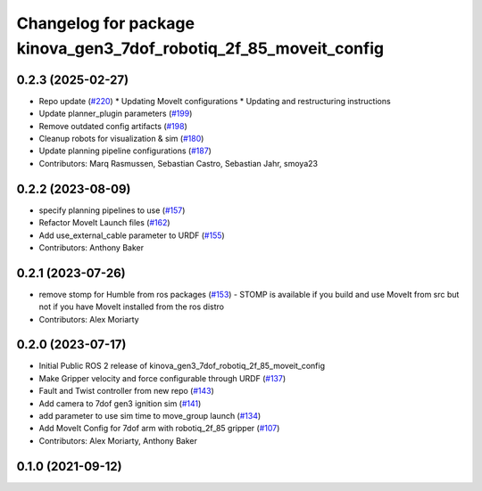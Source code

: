 ^^^^^^^^^^^^^^^^^^^^^^^^^^^^^^^^^^^^^^^^^^^^^^^^^^^^^^^^^^^^^^^^^^
Changelog for package kinova_gen3_7dof_robotiq_2f_85_moveit_config
^^^^^^^^^^^^^^^^^^^^^^^^^^^^^^^^^^^^^^^^^^^^^^^^^^^^^^^^^^^^^^^^^^

0.2.3 (2025-02-27)
------------------
* Repo update (`#220 <https://github.com/Kinovarobotics/ros2_kortex/issues/220>`_)
  * Updating MoveIt configurations
  * Updating and restructuring instructions
* Update planner_plugin parameters (`#199 <https://github.com/Kinovarobotics/ros2_kortex/issues/199>`_)
* Remove outdated config artifacts (`#198 <https://github.com/Kinovarobotics/ros2_kortex/issues/198>`_)
* Cleanup robots for visualization & sim (`#180 <https://github.com/Kinovarobotics/ros2_kortex/issues/180>`_)
* Update planning pipeline configurations (`#187 <https://github.com/Kinovarobotics/ros2_kortex/issues/187>`_)
* Contributors: Marq Rasmussen, Sebastian Castro, Sebastian Jahr, smoya23

0.2.2 (2023-08-09)
------------------
* specify planning pipelines to use (`#157 <https://github.com/Kinovarobotics/ros2_kortex/issues/157>`_)
* Refactor MoveIt Launch files (`#162 <https://github.com/Kinovarobotics/ros2_kortex/issues/162>`_)
* Add use_external_cable parameter to URDF (`#155 <https://github.com/Kinovarobotics/ros2_kortex/issues/155>`_)
* Contributors: Anthony Baker

0.2.1 (2023-07-26)
------------------
* remove stomp for Humble from ros packages (`#153 <https://github.com/PickNikRobotics/ros2_kortex/issues/153>`_)
  - STOMP is available if you build and use MoveIt from src but not
  if you have MoveIt installed from the ros distro
* Contributors: Alex Moriarty

0.2.0 (2023-07-17)
------------------
* Initial Public ROS 2 release of kinova_gen3_7dof_robotiq_2f_85_moveit_config
* Make Gripper velocity and force configurable through URDF (`#137 <https://github.com/PickNikRobotics/ros2_kortex/issues/137>`_)
* Fault and Twist controller from new repo (`#143 <https://github.com/PickNikRobotics/ros2_kortex/issues/143>`_)
* Add camera to 7dof gen3 ignition sim (`#141 <https://github.com/PickNikRobotics/ros2_kortex/issues/141>`_)
* add parameter to use sim time to move_group launch (`#134 <https://github.com/PickNikRobotics/ros2_kortex/issues/134>`_)
* Add MoveIt Config for 7dof arm with robotiq_2f_85 gripper (`#107 <https://github.com/PickNikRobotics/ros2_kortex/issues/107>`_)
* Contributors: Alex Moriarty, Anthony Baker

0.1.0 (2021-09-12)
------------------
